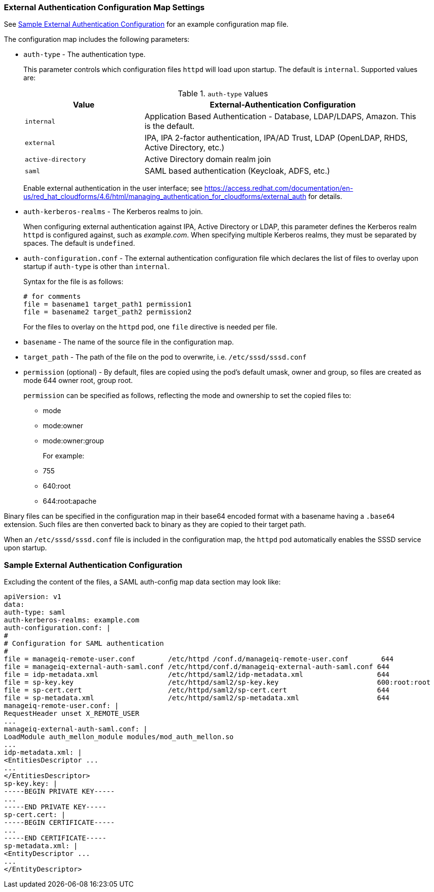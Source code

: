 [[configmap-settings]]
=== External Authentication Configuration Map Settings

See <<appe-saml-authentication-example>> for an example configuration map file.

The configuration map includes the following parameters:

* `auth-type` - The authentication type.
+
This parameter controls which configuration files `httpd` will load upon startup. The default is `internal`. Supported values are:
+
.`auth-type` values
[width="100%",cols="30%,70%",options="header",]
|====
| Value    | External-Authentication Configuration 
| `internal` | Application Based Authentication - Database, LDAP/LDAPS, Amazon. This is the default.
| `external` | IPA, IPA 2-factor authentication, IPA/AD Trust, LDAP (OpenLDAP, RHDS, Active Directory, etc.)
| `active-directory` | Active Directory domain realm join
| `saml` | SAML based authentication (Keycloak, ADFS, etc.)
|====
+
Enable external authentication in the user interface; see https://access.redhat.com/documentation/en-us/red_hat_cloudforms/4.6/html/managing_authentication_for_cloudforms/external_auth for details.
+
* `auth-kerberos-realms` - The Kerberos realms to join.
+
When configuring external authentication against IPA, Active Directory or LDAP, this parameter defines the Kerberos realm `httpd`  is configured against, such as _example.com_. When specifying multiple Kerberos realms, they must be separated by spaces. The default is `undefined`.
+
* `auth-configuration.conf` - The external authentication configuration file which declares the list of files to overlay upon startup if `auth-type` is other than `internal`.
+
Syntax for the file is as follows:
+
----
# for comments
file = basename1 target_path1 permission1
file = basename2 target_path2 permission2
----
+
For the files to overlay on the `httpd` pod, one `file` directive is needed per file.
+
* `basename` - The name of the source file in the configuration map.
* `target_path` - The path of the file on the pod to overwrite, i.e. `/etc/sssd/sssd.conf`
* `permission` (optional) - By default, files are copied using the pod's default umask, owner and group, so files are created as mode 644 owner root, group root.
+
`permission` can be specified as follows, reflecting the mode and ownership to set the copied files to:
+
** mode
** mode:owner
** mode:owner:group
+
For example:
** 755
** 640:root
** 644:root:apache

Binary files can be specified in the configuration map in their base64 encoded format with a basename having a `.base64` extension. Such files are then converted back to binary as they are copied to their target path.

When an `/etc/sssd/sssd.conf` file is included in the configuration map, the `httpd`  pod automatically enables the SSSD service upon startup.


[[appe-saml-authentication-example]]
=== Sample External Authentication Configuration




Excluding the content of the files, a SAML auth-config map data section may look like:

```bash
apiVersion: v1
data:
auth-type: saml
auth-kerberos-realms: example.com
auth-configuration.conf: |
#
# Configuration for SAML authentication
#
file = manageiq-remote-user.conf        /etc/httpd /conf.d/manageiq-remote-user.conf        644
file = manageiq-external-auth-saml.conf /etc/httpd/conf.d/manageiq-external-auth-saml.conf 644
file = idp-metadata.xml                 /etc/httpd/saml2/idp-metadata.xml                  644
file = sp-key.key                       /etc/httpd/saml2/sp-key.key                        600:root:root
file = sp-cert.cert                     /etc/httpd/saml2/sp-cert.cert                      644
file = sp-metadata.xml                  /etc/httpd/saml2/sp-metadata.xml                   644
manageiq-remote-user.conf: |
RequestHeader unset X_REMOTE_USER
...
manageiq-external-auth-saml.conf: |
LoadModule auth_mellon_module modules/mod_auth_mellon.so
...
idp-metadata.xml: |
<EntitiesDescriptor ...
...
</EntitiesDescriptor>
sp-key.key: |
-----BEGIN PRIVATE KEY-----
...
-----END PRIVATE KEY-----
sp-cert.cert: |
-----BEGIN CERTIFICATE-----
...
-----END CERTIFICATE-----
sp-metadata.xml: |
<EntityDescriptor ...
...
</EntityDescriptor>
```
